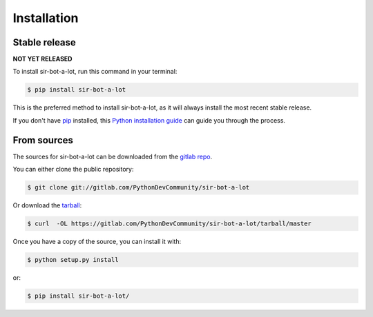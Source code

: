 .. _installation:

============
Installation
============


Stable release
--------------

**NOT YET RELEASED**

To install sir-bot-a-lot, run this command in your terminal:

.. code-block:: console

    $ pip install sir-bot-a-lot

This is the preferred method to install sir-bot-a-lot, as it will always install the most recent stable release.

If you don't have `pip`_ installed, this `Python installation guide`_ can guide
you through the process.

.. _pip: https://pip.pypa.io
.. _Python installation guide: http://docs.python-guide.org/en/latest/starting/installation/


From sources
------------

The sources for sir-bot-a-lot can be downloaded from the `gitlab repo`_.

You can either clone the public repository:

.. code-block:: console

    $ git clone git://gitlab.com/PythonDevCommunity/sir-bot-a-lot

Or download the `tarball`_:

.. code-block:: console

    $ curl  -OL https://gitlab.com/PythonDevCommunity/sir-bot-a-lot/tarball/master

Once you have a copy of the source, you can install it with:

.. code-block:: console

    $ python setup.py install

or:

.. code-block:: console

    $ pip install sir-bot-a-lot/


.. _gitlab repo: https://gitlab.com/PythonDevCommunity/sir-bot-a-lot
.. _tarball: https://gitlab.com/PythonDevCommunity/sir-bot-a-lot/tarball/master
